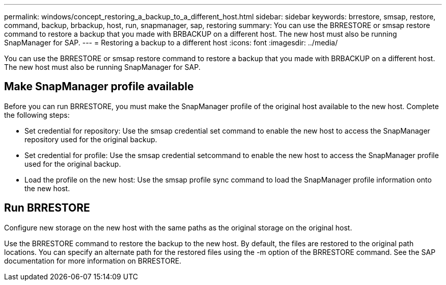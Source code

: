 ---
permalink: windows/concept_restoring_a_backup_to_a_different_host.html
sidebar: sidebar
keywords: brrestore, smsap, restore, command, backup, brbackup, host, run, snapmanager, sap, restoring
summary: You can use the BRRESTORE or smsap restore command to restore a backup that you made with BRBACKUP on a different host. The new host must also be running SnapManager for SAP.
---
= Restoring a backup to a different host
:icons: font
:imagesdir: ../media/

[.lead]
You can use the BRRESTORE or smsap restore command to restore a backup that you made with BRBACKUP on a different host. The new host must also be running SnapManager for SAP.

== Make SnapManager profile available

Before you can run BRRESTORE, you must make the SnapManager profile of the original host available to the new host. Complete the following steps:

* Set credential for repository: Use the smsap credential set command to enable the new host to access the SnapManager repository used for the original backup.
* Set credential for profile: Use the smsap credential setcommand to enable the new host to access the SnapManager profile used for the original backup.
* Load the profile on the new host: Use the smsap profile sync command to load the SnapManager profile information onto the new host.

== Run BRRESTORE

Configure new storage on the new host with the same paths as the original storage on the original host.

Use the BRRESTORE command to restore the backup to the new host. By default, the files are restored to the original path locations. You can specify an alternate path for the restored files using the -m option of the BRRESTORE command. See the SAP documentation for more information on BRRESTORE.

